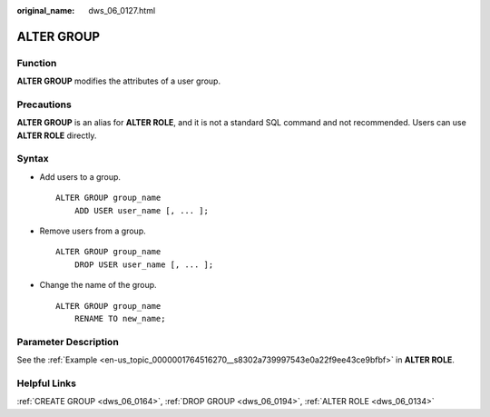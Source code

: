 :original_name: dws_06_0127.html

.. _dws_06_0127:

ALTER GROUP
===========

Function
--------

**ALTER GROUP** modifies the attributes of a user group.

Precautions
-----------

**ALTER GROUP** is an alias for **ALTER ROLE**, and it is not a standard SQL command and not recommended. Users can use **ALTER ROLE** directly.

Syntax
------

-  Add users to a group.

   ::

      ALTER GROUP group_name
          ADD USER user_name [, ... ];

-  Remove users from a group.

   ::

      ALTER GROUP group_name
          DROP USER user_name [, ... ];

-  Change the name of the group.

   ::

      ALTER GROUP group_name
          RENAME TO new_name;

Parameter Description
---------------------

See the :ref:`Example <en-us_topic_0000001764516270__s8302a739997543e0a22f9ee43ce9bfbf>` in **ALTER ROLE**.

Helpful Links
-------------

:ref:`CREATE GROUP <dws_06_0164>`, :ref:`DROP GROUP <dws_06_0194>`, :ref:`ALTER ROLE <dws_06_0134>`
